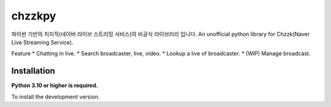 chzzkpy
=======
파이썬 기반의 치지직(네이버 라이브 스트리밍 서비스)의 비공식 라이브러리 입니다.
An unofficial python library for Chzzk(Naver Live Streaming Service).

Feature
* Chatting in live.
* Search broadcaster, live, video.
* Lookup a live of broadcaster.
* (WIP) Manage broadcast.

Installation
------------

**Python 3.10 or higher is required.**

.. code::
   # Linux/MacOS
   python3 -m pip install chzzkpy

   # Windows
   py -3 -m pip install chzzkpy

To install the development version.

.. code::
   $ git clone https://github.com/gunyu1019/chzzk_py
   $ chzzk_py
   $ python3 -m pip install -U .
